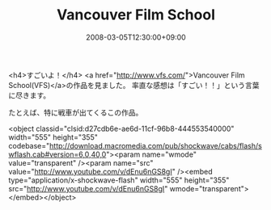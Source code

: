 #+TITLE: Vancouver Film School
#+DATE: 2008-03-05T12:30:00+09:00
#+DRAFT: false
#+TAGS: 過去記事インポート

<h4>すごいよ！</h4>
<a href="http://www.vfs.com/">Vancouver Film School(VFS)</a>の作品を見ました。
率直な感想は「すごい！！」という言葉に尽きます。

たとえば、特に戦車が出てくるこの作品。

<object classid="clsid:d27cdb6e-ae6d-11cf-96b8-444553540000" width="555" height="355" codebase="http://download.macromedia.com/pub/shockwave/cabs/flash/swflash.cab#version=6,0,40,0"><param name="wmode" value="transparent" /><param name="src" value="http://www.youtube.com/v/dEnu6nGS8gI" /><embed type="application/x-shockwave-flash" width="555" height="355" src="http://www.youtube.com/v/dEnu6nGS8gI" wmode="transparent"></embed></object>
